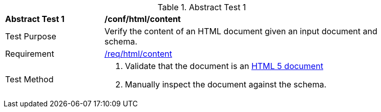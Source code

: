 [[ats_html_content]]
{counter2:ats-id}
[width="90%",cols="2,6a"]
.Abstract Test {ats-id}
|===
^|*Abstract Test {ats-id}* |*/conf/html/content*
^|Test Purpose |Verify the content of an HTML document given an input document and schema.
^|Requirement |<<_req_html_content,/req/html/content>>
^|Test Method |. Validate that the document is an link:https://www.w3.org/TR/html5/[HTML 5 document]
. Manually inspect the document against the schema.
|===
